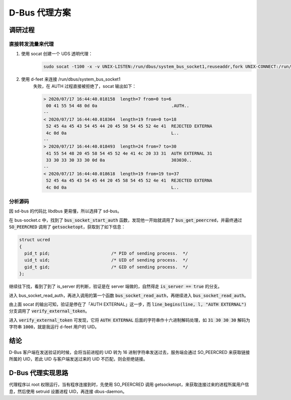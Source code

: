 D-Bus 代理方案
##############

调研过程
********

直接转发流量来代理
==================

#. 使用 socat 创建一个 UDS 透明代理：
    .. code-block:: shell

        sudo socat -t100 -x -v UNIX-LISTEN:/run/dbus/system_bus_socket1,reuseaddr,fork UNIX-CONNECT:/run/dbus/system_bus_socket

#. 使用 d-feet 来连接 /run/dbus/system_bus_socket1
    失败，在 AUTH 过程直接被拒绝了，socat 输出如下：

    .. code-block::

        > 2020/07/17 16:44:40.018158  length=7 from=0 to=6
         00 41 55 54 48 0d 0a                             .AUTH..
        --
        < 2020/07/17 16:44:40.018364  length=19 from=0 to=18
         52 45 4a 45 43 54 45 44 20 45 58 54 45 52 4e 41  REJECTED EXTERNA
         4c 0d 0a                                         L..
        --
        > 2020/07/17 16:44:40.018493  length=24 from=7 to=30
         41 55 54 48 20 45 58 54 45 52 4e 41 4c 20 33 31  AUTH EXTERNAL 31
         33 30 33 30 33 30 0d 0a                          303030..
        --
        < 2020/07/17 16:44:40.018618  length=19 from=19 to=37
         52 45 4a 45 43 54 45 44 20 45 58 54 45 52 4e 41  REJECTED EXTERNA
         4c 0d 0a                                         L..


分析源码
========

因 sd-bus 的代码比 libdbus 更易懂，所以选择了 sd-bus。

在 bus-socket.c 中，找到了 :code:`bus_socket_start_auth` 函数，发现他一开始就调用了 :code:`bus_get_peercred`，并最终通过 :code:`SO_PEERCRED` 调用了 :code:`getsocketopt`，获取到了如下信息：

.. code-block:: c

    struct ucred
    {
      pid_t pid;			/* PID of sending process.  */
      uid_t uid;			/* UID of sending process.  */
      gid_t gid;			/* GID of sending process.  */
    };

继续往下找，看到了到了 is_server 的判断，验证是在 server 端做的，自然得走 :code:`is_server == true` 的分支。

进入 bus_socket_read_auth，再进入调用的第一个函数 :code:`bus_socket_read_auth`，再继续进入 :code:`bus_socket_read_auth`。

由上面 socat 的输出可知，验证是停在了「AUTH EXTERNAL」这一步，而 :code:`line_begins(line, l, "AUTH EXTERNAL")` 分支调用了 :code:`verify_external_token`。

进入 :code:`verify_external_token` 可发现，它将 :code:`AUTH EXTERNAL` 后面的字符串作十六进制解码处理，如 :code:`31 30 30 30` 解码为字符串 :code:`1000`，就是我运行 d-feet 用户的 UID。

结论
****

D-Bus 客户端在发送验证的时候，会将当前进程的 UID 转为 16 进制字符串发送过去，服务端会通过 SO_PEERCRED 来获取链接所属的 UID，若此 UID 与客户端发送过来的 UID 不匹配，则会拒绝链接。

D-Bus 代理实现思路
******************

代理程序以 root 权限运行，当有程序连接到时，先使用 SO_PEERCRED 调用 getsocketopt，来获取连接过来的进程所属用户信息，然后使用 setruid 设置进程 UID，再连接 dbus-daemon。
